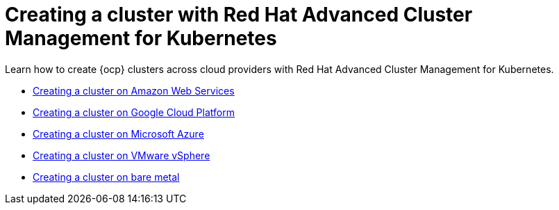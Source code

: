 [#creating-a-cluster-with-red-hat-advanced-cluster-management-for-kubernetes]
= Creating a cluster with Red Hat Advanced Cluster Management for Kubernetes

Learn how to create {ocp} clusters across cloud providers with Red Hat Advanced Cluster Management for Kubernetes.

* xref:../manage_cluster/create_ocp_aws.adoc#creating-a-cluster-on-amazon-web-services[Creating a cluster on Amazon Web Services]
* xref:../manage_cluster/create_google.adoc#creating-a-cluster-on-google-cloud-platform[Creating a cluster on Google Cloud Platform]
* xref:../manage_cluster/create_azure.adoc#creating-a-cluster-on-microsoft-azure[Creating a cluster on Microsoft Azure]
* xref:../manage_cluster/create_vm.adoc#creating-a-cluster-on-vmware-vsphere[Creating a cluster on VMware vSphere]
* xref:../manage_cluster/create_bare.adoc#creating-a-cluster-on-bare-metal[Creating a cluster on bare metal]

